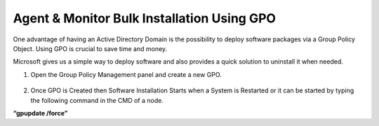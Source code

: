 *******************************************
Agent & Monitor Bulk Installation Using GPO
*******************************************

One advantage of having an Active Directory Domain is the possibility to
deploy software packages via a Group Policy Object. Using GPO is crucial
to save time and money.

Microsoft gives us a simple way to deploy software and also provides a
quick solution to uninstall it when needed.

1. Open the Group Policy Management panel and create a new GPO.

.. _aup-9:

.. figure:: https://s3-ap-southeast-1.amazonaws.com/flotomate-resources/installation-guide/agent-installation-guide/AUP-9.png
    :align: center
    :alt: figure 9

.. _aup-10:

.. figure:: https://s3-ap-southeast-1.amazonaws.com/flotomate-resources/installation-guide/agent-installation-guide/AUP-10.png
    :align: center
    :alt: figure 10

.. _aup-11:

.. figure:: https://s3-ap-southeast-1.amazonaws.com/flotomate-resources/installation-guide/agent-installation-guide/AUP-11.png
    :align: center
    :alt: figure 11

.. _aup-12:

.. figure:: https://s3-ap-southeast-1.amazonaws.com/flotomate-resources/installation-guide/agent-installation-guide/AUP-12.png
    :align: center
    :alt: figure 12

.. _aup-13:

.. figure:: https://s3-ap-southeast-1.amazonaws.com/flotomate-resources/installation-guide/agent-installation-guide/AUP-13.png
    :align: center
    :alt: figure 13

.. _aup-14:

.. figure:: https://s3-ap-southeast-1.amazonaws.com/flotomate-resources/installation-guide/agent-installation-guide/AUP-14.png
    :align: center
    :alt: figure 14

.. _aup-15:

.. figure:: https://s3-ap-southeast-1.amazonaws.com/flotomate-resources/installation-guide/agent-installation-guide/AUP-15.png
    :align: center
    :alt: figure 15

.. _aup-16:

.. figure:: https://s3-ap-southeast-1.amazonaws.com/flotomate-resources/installation-guide/agent-installation-guide/AUP-16.png
    :align: center
    :alt: figure 16

.. _aup-17:

.. figure:: https://s3-ap-southeast-1.amazonaws.com/flotomate-resources/installation-guide/agent-installation-guide/AUP-17.png
    :align: center
    :alt: figure 17

.. _aup-18:

.. figure:: https://s3-ap-southeast-1.amazonaws.com/flotomate-resources/installation-guide/agent-installation-guide/AUP-18.png
    :align: center
    :alt: figure 18

.. _aup-19:

.. figure:: https://s3-ap-southeast-1.amazonaws.com/flotomate-resources/installation-guide/agent-installation-guide/AUP-19.png
    :align: center
    :alt: figure 19

.. _aup-20:

.. figure:: https://s3-ap-southeast-1.amazonaws.com/flotomate-resources/installation-guide/agent-installation-guide/AUP-20.png
    :align: center
    :alt: figure 20

2. Once GPO is Created then Software Installation Starts when a System
   is Restarted or it can be started by typing the following command in the CMD of a node.

**“gpupdate /force”**

